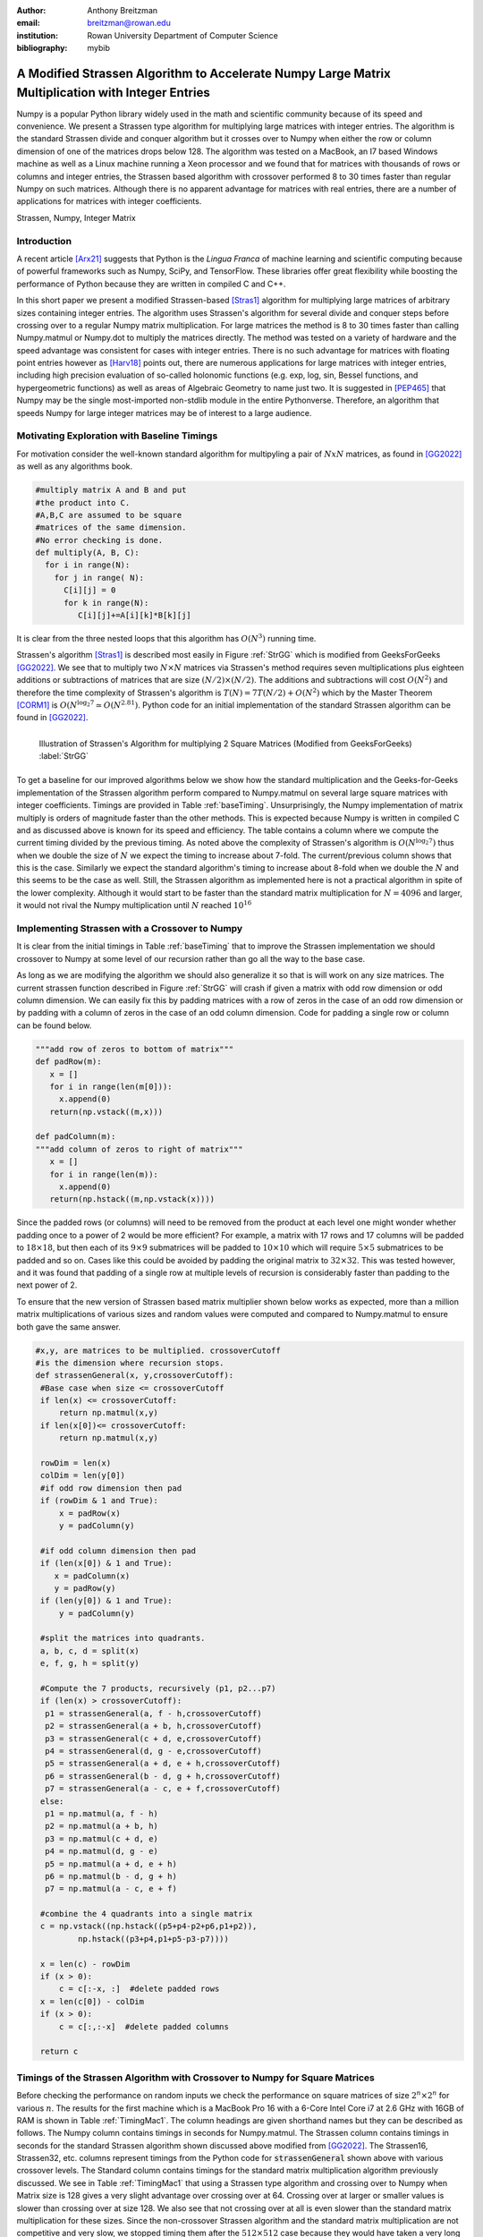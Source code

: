 :author: Anthony Breitzman
:email: breitzman@rowan.edu
:institution: Rowan University Department of Computer Science
:bibliography: mybib


--------------------------------------------------------------------------------------------------
A Modified Strassen Algorithm to Accelerate Numpy Large Matrix Multiplication with Integer Entries
--------------------------------------------------------------------------------------------------

.. class:: abstract

   Numpy is a popular Python library widely used in
   the math and scientific community because of its speed and convenience.
   We present a Strassen type algorithm for multiplying large matrices with integer entries.
   The algorithm is the standard Strassen divide and conquer algorithm but it crosses over to Numpy when either the row or column dimension of one of the matrices drops below 128.  The algorithm was tested on a MacBook, an I7 based Windows machine as well as a Linux machine running a Xeon processor and we found that for matrices with thousands of rows or columns and integer entries, the Strassen based algorithm with crossover performed 8 to 30 times faster than regular Numpy on such matrices.  Although there is no apparent advantage for matrices with real entries, there are a number of applications for matrices with integer coefficients.

.. class:: keywords

   Strassen, Numpy, Integer Matrix

Introduction
------------

A recent article [Arx21]_  suggests that Python is the *Lingua Franca* of machine learning and scientific computing because of powerful frameworks such as Numpy, SciPy, and TensorFlow. These libraries offer great flexibility while boosting the performance of Python because they are written in compiled C and C++.

In this short paper we present a modified Strassen-based [Stras1]_ algorithm for multiplying
large matrices of arbitrary sizes containing integer entries.
The algorithm uses Strassen's algorithm for several divide and conquer steps before crossing over to a
regular Numpy matrix multiplication.  For large matrices the method is 8 to 30 times faster than calling
Numpy.matmul or Numpy.dot to multiply the matrices directly.  The method was tested on a variety of
hardware and the speed advantage was consistent for cases with integer entries.
There is no such advantage for matrices with floating point entries however as [Harv18]_ points out,
there are numerous applications for large matrices with integer entries, including high precision
evaluation of so-called holonomic functions (e.g. exp, log, sin, Bessel functions, and hypergeometric functions)
as well as areas of Algebraic Geometry to name just two. It is suggested in [PEP465]_ that Numpy may be the single most-imported non-stdlib module in the entire Pythonverse. Therefore, an algorithm that speeds Numpy for large integer matrices may be of interest to a large audience.


Motivating Exploration with Baseline Timings
--------------------------------------------
For motivation consider the well-known standard algorithm for
multipyling a pair of :math:`NxN` matrices, as found in [GG2022]_ as well as any algorithms book. 

.. code-block:: python

   #multiply matrix A and B and put 
   #the product into C.
   #A,B,C are assumed to be square 
   #matrices of the same dimension.
   #No error checking is done.
   def multiply(A, B, C):
     for i in range(N):   
       for j in range( N):
         C[i][j] = 0
         for k in range(N):
            C[i][j]+=A[i][k]*B[k][j]

It is clear from the three
nested loops that this algorithm has :math:`O(N^3)` running time.

Strassen's algorithm [Stras1]_ is described most easily in Figure :ref:`StrGG` which is modified from
GeeksForGeeks [GG2022]_.  We see that to multiply
two :math:`N \times N` matrices via Strassen's method requires seven multiplications
plus eighteen additions or subtractions of matrices that are size :math:`(N/2) \times (N/2)`.  The
additions and subtractions will cost :math:`O(N^2)` and therefore the time complexity of
Strassen's algorithm is :math:`T(N) = 7T(N / 2) + O(N^2)` which by the Master Theorem [CORM1]_
is :math:`O(N^{\log_2 7} \simeq O(N^{2.81})`.  Python code for an initial
implementation of the standard Strassen algorithm can be found in [GG2022]_.

.. figure:: strassen.png
   :align: left

   Illustration of Strassen's Algorithm for multiplying 2 Square Matrices (Modified from GeeksForGeeks) :label:`StrGG`

To get a baseline for our improved algorithms below we show how the standard
multiplication and the Geeks-for-Geeks implementation of the Strassen algorithm perform compared to Numpy.matmul on several
large square matrices with integer coefficients.  Timings are provided in Table :ref:`baseTiming`.
Unsurprisingly, the Numpy implementation of matrix multiply is orders of magnitude faster than the other methods.
This is expected because Numpy is written in compiled C and as discussed above is known for its speed and efficiency.
The table contains a column where we compute the current timing divided by the previous timing.
As noted above the complexity of Strassen's algorithm is :math:`O(N^{\log_2 7})` thus when we
double the size of :math:`N` we expect the timing to increase about 7-fold.  The
current/previous column shows that this is the case.  Similarly we expect the standard algorithm's
timing to increase about 8-fold when we double the :math:`N` and this seems to be the case as well.  Still,
the Strassen algorithm as implemented here is not a practical algorithm in spite of the lower complexity.  Although
it would start to be faster than the standard matrix multiplication for :math:`N=4096` and larger,
it would not rival the Numpy multiplication until :math:`N` reached :math:`10^{16}`

.. raw:: latex

   \begin{table*}[htbp]
   \centering
   \begin{tabular}{|l|r|r|r|r|r|r|}
   \toprule
       & \multicolumn{2}{c|}{Numpy} & \multicolumn{2}{c|}{Strassen 1} & \multicolumn{2}{c|}{Standard Multiply} \\
   \midrule
   \multicolumn{1}{|p{3.645em}|}{Matrix Size} & \multicolumn{1}{p{4.43em}|}{Time \ (seconds) } & \multicolumn{1}{p{4em}|}{Current/ Previous} & \multicolumn{1}{p{4.43em}|}{Time \  (seconds) } & \multicolumn{1}{p{4em}|}{Current/ Previous} & \multicolumn{1}{p{4.43em}|}{Time \ (seconds) } & \multicolumn{1}{p{4em}|}{Current/ Previous} \\
   \midrule
   128x128 & 0.002 &   -    & 3.777 &    -   & 1.869 &  -\\
   \midrule
   256x256 & 0.02  & 8.728 & 26.389 & 6.986 & 15.031 & 8.043 \\
   \midrule
   512x512 & 0.222 & 10.999 & 188.781 & 7.154 & 125.279 & 8.334 \\
   \bottomrule
   \end{tabular}%
   \caption{Timing for Base Algorithms on Matrices with Integer Entries. (Intel Core I7-9700 CPU @ 3.00 GHz, 8 Cores)}
   \DUrole{label}{baseTiming}
   \end{table*}%

.. raw:: latex

   \begin{table*}
   \centering
   \begin{tabular}{|l|r|r|r|r|r|r|r|r|r|}
    \toprule
    Matrix Size & Numpy & Strassen & Strassen16 & Strassen32 & Strassen64 & Strassen128 & Strassen256 & Strassen512 & Standard \\
    \midrule
    \midrule
    128 x 128 & 0.00  & 3.88  & 0.02  & 0.00  & 0.00  & 0.00  & 0.00  & 0.00  & 1.32 \\
    \midrule
    256 x 256 & 0.03  & 26.85 & 0.13  & 0.03  & 0.01  & 0.01  & 0.01  & 0.01  & 10.67 \\
    \midrule
    512 x 512 & 0.27  & 188.09 & 0.90  & 0.19  & 0.09  & 0.08  & 0.11  & 0.20  & 86.63 \\
    \midrule
    1024 x 1024 & 3.75  & -------- & 6.70  & 1.41  & 0.64  & 0.63  & 0.82  & 1.45  & -------- \\
    \midrule
    2048 x 2048 & 82.06 & -------- & 44.03 & 9.29  & 4.24  & 4.23  & 5.44  & 9.84  & -------- \\
    \midrule
    4096 x 4096 & 988.12 & -------- & 322.82 & 68.06 & 31.61 & 31.10 & 40.14 & 72.56 & -------- \\
    \midrule
    8192 x 8192 & 14722.33 & -------- & 2160.77 & 457.28 & 211.77 & 211.02 & 270.69 & 483.54 & -------- \\
    \bottomrule
    \end{tabular}%
	\caption{Timings (seconds) for Matrix Multiplication on Square Matrices with Integer Entries.  MacBook Pro 16 with Core i7 @ 2.6 GHz}
   \DUrole{label}{TimingMac1}
   \end{table*}%

.. raw:: latex
   
   \begin{table*}
   \centering
    \begin{tabular}{|l|r|r|r|r|r|r|r|r|}
    \toprule
    Matrix Size & \multicolumn{2}{c|}{Numpy} & \multicolumn{2}{c|}{Strassen} & \multicolumn{2}{c|}{Strassen128} & \multicolumn{2}{c|}{Standard} \\
    \midrule
          & \multicolumn{1}{c|}{Time (s)} & \multicolumn{1}{p{5.43em}|}{\centering Current / \\ Previous} & \multicolumn{1}{c|}{Time (s)} & \multicolumn{1}{p{5.43em}|}{\centering Current / \\ Previous} & \multicolumn{1}{c|}{Time (s)} & \multicolumn{1}{p{5.5em}|}{\centering Current / \\ Previous} & \multicolumn{1}{c|}{Time (s)} & \multicolumn{1}{p{5.43em}|}{\centering Current / \\ Previous} \\
    \midrule
    \midrule
    128 x 128 & 0.00  &       & 3.88  &       & 0.00  &       & 1.32  &  \\
    \midrule
    256 x 256 & 0.03  & 11.30 & 26.85 & 6.93  & 0.01  & 7.39  & 10.67 & 8.07 \\
    \midrule
    512 x 512 & 0.27  & 10.20 & 188.09 & 7.00  & 0.08  & 7.48  & 86.63 & 8.12 \\
    \midrule
    1024 x 1024 & 3.75  & 13.69 & -------- &       & 0.63  & 7.72  & -------- &  \\
    \midrule
    2048 x 2048 & 82.06 & 21.89 & -------- &       & 4.23  & 6.67  & -------- &  \\
    \midrule
    4096 x 4096 & 988.12 & 12.04 & -------- &       & 31.10 & 7.35  & -------- &  \\
    \midrule
    8192 x 8192 & 14722.33 & 14.90 & -------- &       & 211.02 & 6.78  & -------- &  \\
    \bottomrule
    \end{tabular}%
   \caption{Timings (seconds) for Matrix Multiplication on Square Matrices with Integer Entries.  MacBook Pro 16 with Core i7 @ 2.6 GHz}
   \DUrole{label}{TimingMac2}%
   \end{table*}%

.. raw:: latex

   \begin{table*}
   \centering
    \begin{tabular}{|l|r|r|r|r|r|r|r|r|}
    \toprule
    Matrix Size & \multicolumn{2}{c|}{Numpy} & \multicolumn{2}{c|}{Strassen} & \multicolumn{2}{c|}{Strassen128} & \multicolumn{2}{c|}{Standard} \\
    \midrule
          & \multicolumn{1}{c|}{Time (s)} & \multicolumn{1}{p{5.43em}|}{\centering Current / \\ Previous} & \multicolumn{1}{c|}{Time (s)} & \multicolumn{1}{p{5.43em}|}{\centering Current / \\ Previous} & \multicolumn{1}{c|}{Time (s)} & \multicolumn{1}{p{5.5em}|}{\centering Current / \\ Previous} & \multicolumn{1}{c|}{Time (s)} & \multicolumn{1}{p{5.43em}|}{\centering Current / \\ Previous} \\
    \midrule
    \midrule
    128 x 128 & 0.00  &       & 3.76  &       & 0.00  &       & 1.96  &  \\
    \midrule
    256 x 256 & 0.02  & 8.80 & 27.67 & 7.36  & 0.01  & 6.96  & 15.60 & 7.95 \\
    \midrule
    512 x 512 & 0.22  & 10.77& 183.88 & 6.64  & 0.10  & 7.06  & 124.48 & 7.98 \\
    \midrule
    1024 x 1024 & 1.94  & 8.97 & 1283.43 &  6.98 & 0.68  & 7.03  & 1002.26 & 8.05 \\
    \midrule
    2048 x 2048 & 77.42 & 439.91 & 8979.96 &  7.00   & 4.84  & 7.07  & 8426.06 & 8.41 \\
    \midrule
    4096 x 4096 & 760.60 & 9.82 & 63210.78 &  7.04     & 35.40 & 7.31  & 68976.25 & 8.19 \\
    \midrule
    8192 x 8192 & 7121.69 & 9.36 & 441637.97 & 6.99& 239.26 & 6.76  & 549939.81 & 7.97  \\
    \bottomrule
    \end{tabular}%
    \caption{Timings (seconds) for Matrix Multiplication on Square Matrices with Integer Entries.  Windows 11 with Core i7 @ 3.0 GHz}
    \DUrole{label}{timingWin1}%
    \end{table*}%

.. raw:: latex

   \begin{table*}
   \centering
    \begin{tabular}{|l|r|r|r|r|r|r|r|r|}
    \toprule
    Matrix Size & \multicolumn{2}{c|}{Numpy} & \multicolumn{2}{c|}{Strassen} & \multicolumn{2}{c|}{Strassen128} & \multicolumn{2}{c|}{Standard} \\
     \midrule
          & \multicolumn{1}{c|}{Time (s)} & \multicolumn{1}{p{5.43em}|}{\centering Current / \\ Previous} & \multicolumn{1}{c|}{Time (s)} & \multicolumn{1}{p{5.43em}|}{\centering Current / \\ Previous} & \multicolumn{1}{c|}{Time (s)} & \multicolumn{1}{p{5.5em}|}{\centering Current / \\ Previous} & \multicolumn{1}{c|}{Time (s)} & \multicolumn{1}{p{5.43em}|}{\centering Current / \\ Previous} \\
    \midrule
    \midrule
    128 x 128 & 0.00  &       & 4.58  &       & 0.00  &       & 1.82  &  \\
    \midrule
    256 x 256 & 0.03  & 9.56  & 32.71 & 7.14  & 0.02  & 7.91  & 15.11 & 8.29 \\
    \midrule
    512 x 512 & 0.45  & 17.77 & 228.34 & 6.98  & 0.11  & 6.76  & 122.98 & 8.14 \\
    \midrule
    1024 x 1024 & 4.21  & 9.38  & -------- &       & 0.78  & 7.26  & -------- &  \\
    \midrule
    2048 x 2048 & 98.00 & 23.27 & -------- &       & 5.61  & 7.21  & -------- &  \\
    \midrule
    4096 x 4096 & 1029.60 & 10.51 & -------- &       & 41.88 & 7.46  & -------- &  \\
    \midrule
    8192 x 8192 & 10050.31 & 9.76  & -------- &       & 287.43 & 6.86  & -------- &  \\
    \bottomrule
    \end{tabular}%
    \caption{Timings (seconds) for Matrix Multiplication on Square Matrices with Integer Entries.  Linux with Xeon E5-2680 v3 @ 2.50GHz}
   \DUrole{label}{timingXeon1}
   \end{table*}%

Implementing Strassen with a Crossover to Numpy
-----------------------------------------------

It is clear from the initial timings in Table :ref:`baseTiming` that to improve the Strassen implementation we should crossover to Numpy at some level of our recursion rather than go all the way to the base case.

As long as we are modifying the algorithm we should also generalize it so that is will work on any size matrices. The current  strassen function described in Figure :ref:`StrGG` will crash if given a matrix with odd row dimension or odd column dimension.  We can easily fix this by padding matrices with a row of zeros in the case of an odd row dimension or by padding with a column of zeros in the case of an odd column dimension.  Code for padding a single row or column can be found below.

.. code-block:: python
	
   """add row of zeros to bottom of matrix"""
   def padRow(m):
      x = []
      for i in range(len(m[0])):
        x.append(0)
      return(np.vstack((m,x)))
    
   def padColumn(m):
   """add column of zeros to right of matrix"""
      x = []
      for i in range(len(m)):
        x.append(0)
      return(np.hstack((m,np.vstack(x))))

Since the padded rows (or columns) will need to be removed from the product at each level one might wonder whether padding once to a power of 2 would be more efficient?  For example, a matrix with 17 rows and 17 columns will be padded to :math:`18 \times 18`, but then each of its :math:`9 \times 9` submatrices will be padded to :math:`10 \times 10` which will require :math:`5 \times 5` submatrices to be padded and so on.  Cases like this could be avoided by padding the original matrix to :math:`32 \times 32`.  This was tested however, and it was found that padding of a single row at multiple levels of recursion is considerably faster than padding to the next power of 2.

To ensure that the new version of Strassen based matrix multiplier shown below works as expected, more than a million matrix multiplications of various sizes and random values were computed and compared to Numpy.matmul to ensure both gave the same answer. 

.. code-block:: python

   #x,y, are matrices to be multiplied. crossoverCutoff 
   #is the dimension where recursion stops.
   def strassenGeneral(x, y,crossoverCutoff):
    #Base case when size <= crossoverCutoff
    if len(x) <= crossoverCutoff:
        return np.matmul(x,y)
    if len(x[0])<= crossoverCutoff:
        return np.matmul(x,y)
    
    rowDim = len(x)
    colDim = len(y[0])
    #if odd row dimension then pad
    if (rowDim & 1 and True):  
        x = padRow(x)
        y = padColumn(y)
		
    #if odd column dimension then pad
    if (len(x[0]) & 1 and True):  
       x = padColumn(x)
       y = padRow(y)
    if (len(y[0]) & 1 and True):
        y = padColumn(y)
 
    #split the matrices into quadrants.
    a, b, c, d = split(x)
    e, f, g, h = split(y)
 
    #Compute the 7 products, recursively (p1, p2...p7)
    if (len(x) > crossoverCutoff):
     p1 = strassenGeneral(a, f - h,crossoverCutoff) 
     p2 = strassenGeneral(a + b, h,crossoverCutoff)       
     p3 = strassenGeneral(c + d, e,crossoverCutoff)       
     p4 = strassenGeneral(d, g - e,crossoverCutoff)       
     p5 = strassenGeneral(a + d, e + h,crossoverCutoff)       
     p6 = strassenGeneral(b - d, g + h,crossoverCutoff) 
     p7 = strassenGeneral(a - c, e + f,crossoverCutoff)  
    else:
     p1 = np.matmul(a, f - h) 
     p2 = np.matmul(a + b, h)       
     p3 = np.matmul(c + d, e)       
     p4 = np.matmul(d, g - e)       
     p5 = np.matmul(a + d, e + h)       
     p6 = np.matmul(b - d, g + h) 
     p7 = np.matmul(a - c, e + f)
 
    #combine the 4 quadrants into a single matrix
    c = np.vstack((np.hstack((p5+p4-p2+p6,p1+p2)),
	    np.hstack((p3+p4,p1+p5-p3-p7))))
    
    x = len(c) - rowDim
    if (x > 0):
        c = c[:-x, :]  #delete padded rows
    x = len(c[0]) - colDim
    if (x > 0):
        c = c[:,:-x]  #delete padded columns
   
    return c 

Timings of the Strassen Algorithm with Crossover to Numpy for Square Matrices
-----------------------------------------------------------------------------

Before checking the performance on random inputs we check the performance on square matrices of size :math:`2^n \times 2^n` for various :math:`n`.  The results for the first machine which is a MacBook Pro 16 with a 6-Core Intel Core i7 at 2.6 GHz with 16GB of RAM is shown in Table :ref:`TimingMac1`. The column headings are given shorthand names but they can be described as follows.  The Numpy column contains timings in seconds for Numpy.matmul. The Strassen column contains timings in seconds for the standard Strassen algorithm shown discussed above modified from [GG2022]_.  The Strassen16, Strassen32, etc. columns represent timings from the Python code for :code:`strassenGeneral` shown above with various crossover levels.  The Standard column contains timings for the standard matrix multiplication algorithm previously discussed. We see in Table :ref:`TimingMac1` that using a Strassen type algorithm and crossing over to Numpy when Matrix size is 128 gives a very slight advantage over crossing over at 64.  Crossing over at larger or smaller values is slower than crossing over at size 128.  We also see that not crossing over at all is even slower than the standard matrix multiplication for these sizes.  Since the non-crossover Strassen algorithm and the standard matrix multiplication are not competitive and very slow, we stopped timing them after the :math:`512 \times 512` case because they would have taken a very long time to compute.

Table :ref:`TimingMac2` is similar to Table :ref:`TimingMac1` except we've removed all but the best crossover case for Strassen (crossover 128) and added columns to show the current time divided by the previous time.  These latter columns are instructive because for Strassen we expect that if we double the size of the matrices the timing should increase seven-fold and it does.  Similarly for the standard algorithm when we double the input size we expect the timing to increase eight-fold which it does.  We don't exactly know what to expect for Numpy without closely examining the code, but we see that for the largest 2 cases when we double the size of the inputs the timing increases 12 to 15-fold.  This suggests that if we further increase the size of the matrices that the Strassen type algorithm with a crossover at size 128 will continue to be much faster than the Numpy computation for square matrices with integer entries.

Normally, we would expect a matrix multiplication to increase no more than eight-fold when we double the inputs.  This suggests that Numpy is tuned for matrices of size :math:`128 \times 128` or smaller.  Alternatively, perhaps at larger sizes there are more cache misses in the Numpy algorithm.  Without a close examination of the Numpy code it is not clear which is the case, but the point is that a divide and conquer algorithm such as Strassen combined with Numpy will perform better than Numpy alone on large matrices with integer entries.

Timings from a second machine are shown in Table :ref:`timingWin1`.  These timings are for the same experiment as above on a Windows 11 Machine with 3.0 GHz Core i7-9700 with 8 cores and 32 GB of RAM.  In this case we see again that using a Strassen type algorithm that crosses over to Numpy at size 128 is considerably faster than using Numpy alone for large matrices with integer entries.  Moreover we see that for the largest cases if we double the matrix size, the timings for the Strassen based algorithm will continue to grow seven-fold while the Numpy timings will grow ten-fold for each doubling of input-size.

Since both of these trials were based on Intel i7 chips, we ran a third experiment on a Linux machine with an Intel Xeon E5-2680 v3 @ 2.50GHz with 16 GB of RAM. Timings from this machine are in Table :ref:`timingXeon1` and are similar to the previous tables.
   
Timings of the Strassen Algorithm with Crossover to Numpy for Arbitrary Matrices
--------------------------------------------------------------------------------

Although the Python function :code:`strassenGeneral` shown above will work for Arbitrary sized matrices, to this point we have only shown timings for square matrices :math:`N \times N` where :math:`N` is a power of 2.  The reason for this is that growth rates in timings when :math:`N` increases are easier to track for powers of 2.  However, to show that the Strassen type algorithm with crossover is viable in general we need to test for a variety of arbitrary sizes.  For this experiment it is not possible to show the results in simple tables such as Table :ref:`TimingMac1` through Table :ref:`timingXeon1`. 

To motivate the next experiment consider the sample output shown below:
::

    (1701 x 1267) * (1267 x 1678) 
    numpy (seconds)  15.43970187567
    numpyDot (seconds)  15.08170314133
    a @ b (seconds)  15.41474305465
    strassen64 (seconds)  3.980883831158
    strassen128 (seconds)  2.968686999753
    strassen256 (seconds)  2.88325377367
    DC64 (seconds)  6.42917919531
    DC128 (seconds)  4.37878428772
    DC256 (seconds)  4.12086373381
     
    (1659 x 1949) * (1949 x 1093) 
    numpy (seconds)  33.79341135732
    numpyDot (seconds)  33.8062295187
    a @ b (seconds)  33.6903500761
    strassen64 (seconds)  2.929703416
    strassen128 (seconds)  2.54137444496
    strassen256 (seconds)  2.75581365264
    DC64 (seconds)  4.581859096884
    DC128 (seconds)  4.08950223028
    DC256 (seconds)  4.01872271299
     
    (1386 x 1278) * (1278 x 1282) 
    numpy (seconds)  7.96956253983
    numpyDot (seconds)  7.54114297591
    a @ b (seconds)  8.81335245259
    strassen64 (seconds)  2.425855960696
    strassen128 (seconds)  1.823907148092
    strassen256 (seconds)  1.74107060767
    DC64 (seconds)  3.8810345549
    DC128 (seconds)  2.672704061493
    DC256 (seconds)  2.603429134935

This snippet of output shows three different matrix multiplies using three different variations of three different methods on the Linux machine with the Xeon processor mentioned above.  To illustrate what this output means consider the first block of output which represents a :math:`1701 \times 1267` matrix multiplied by a :math:`1267 \times 1678` matrix.  The first three timings are variations of Numpy.  The first is Numpy.matmul, the second is Numpy.dot and the third is called via the @ operator [PEP465]_ which is really just an infix operator that should be the same as Numpy.matmul.  The next three timings are for the Strassen type algorithm with crossover to Numpy at size 64, 128, and 256.  The third set of timings are Divide and Conquer matrix multiplications that crossover to Numpy at size 64, 128, and 256.  These latter three methods were added since much of the increase in efficiency of the Strassen type algorithms is due to their divide and conquer approach which allows us to compute Numpy multiplications on smaller matrices.  We don't show the source code for this approach because it is not faster than the Strassen approach, however it can be produced with a simple modification of the code in :code:`strassenGeneral`.  The Strassen algorithm divides the first matrix into sub-matrices :math:`a,b,c,d` and the second matrix into :math:`e,f,g,h` and reassembles via seven clever products.  The regular divide and conquer approach creates the final product as the four submatrices :math:`a*e+b*g`, :math:`a*f+b*h`, :math:`c*e+d*g`, and :math:`c*f+d*h`.  This uses eight products but is more straightforward than Strassen and allows for recursively calling itself until crossing over to Numpy for the smaller products.

We note for the three arbitrary size matrix multiplies shown above that the Strassen based approaches are fastest, and the alternative divide and conquer approaches are two to three times faster than the Numpy method but slower than the Strassen method.

To create a good experiment we set three variables :math:`dim1`, :math:`dim2`, :math:`dim3` to random integers between 1000 and 8000 and then created two matrices one of size :math:`(dim1 \times dim2)` and the other of size :math:`(dim2 \times dim3)`.  Both were filled  with random integers and multiplied using the 9 methods described above. We then put this experiment into a loop to repeat several thousand times.  In actuality we stopped the experiment on the MacBook and the Windows machine after about 2 weeks and we stopped the Linux machine after a few hours because the latter machine is a shared machine used by students at Rowan and the timings are not accurate when it has many users.

The question is how do we present the results of several hundred such experiments on random sized matrices in a compact manner?  Since we have a large number of different dimension multiplies they cannot easily be put into a table so instead we decided to organize the results by elapsed time.  To see how consider Figure :ref:`figMac5`. We bin the :code:`Strassen128` results into round number of seconds and we see the :math:`x`-axis of Figure :ref:`figMac5` shows the number of seconds of :code:`Strassen128`. Let us consider the case of 102 seconds.  The matrix multiply :math:`(6977 \times 4737)*(4737 \times 7809)`  took 101.56 seconds using :code:`Strassen128` and took 2482.76 seconds using Numpy.  Meanwhile the matrix multiply :math:`(7029 \times 7209) * (7209 \times 6283)` using :code:`Strassen128` took 101.80 seconds compared to 2792.11 seconds using Numpy. These are the only 2 cases that round to 102 seconds for :code:`Strassen128` so they get bucketed together and averaged.  The Average :code:`Strassen128` time for these 2 cases is 101.68 seconds and the average Numpy time for these 2 cases is 2637.43 seconds.  In the Figure we normalize by :code:`Strassen128` so the :code:`Strassen128` value for 102 seconds is 1.0 and the Numpy value for 102 seconds is :math:`2637.43/101.68 = 25.94`.  Thus for matrix multiplies that take 102 seconds for :code:`Strassen128` the Numpy routines take almost 26 times as long which in this case is 44 minutes versus less than 2 for the :code:`Strassen128` routine.

Now that we've described how Figure :ref:`figMac5` is derived it is useful to describe several things shown by the Figure.  First note that for large matrix multiplies that take at least 15 seconds for the Strassen type algorithm that crosses over at size 128, the regular Numpy algorithms all take at least 8 times as long and in some cases up to 30 times as long.  Moreover the general trend is increasing so that if we tested even larger sizes we would expect the disparity to continue to increase.  Another item to notice is there is really no difference between Numpy.matmul, Numpy.dot or the infix operator a@b as expected.  Also notice that the Strassen algorithms with crossover are almost twice as fast as the more straightforward divide and conquer algorithm discussed above.  The last item to notice is the crossing over at size 128 seems to work best, just as in the square cases of Table :ref:`TimingMac1`.

Figure :ref:`figUpstairs5` is similar to Figure :ref:`figMac5` except these timings are done on the Windows 11 machine described above.  Here we see that the Numpy algorithms take between 8 and 16 times as long as the Strassen type algorithm that crosses over to Numpy at size 128.  One other difference between the Mac and Windows machine is that crossing over at size 64 is better than crossing over at size 128 more frequently on the Windows machine.

Since the run-time to compute these last 2 figures is more than several weeks, we did not repeat the experiment on the shared machine with the Xeon processor, however we did run it for several hours and the Strassen128 algorithm seems to be 8 to 16 times faster than Numpy for cases longer than 15 seconds just as with the Mac and Windows machines.

.. figure:: mac5.png
   :align: center
   :scale: 80%
   :figclass: w

   Timing of Multiple Algorithms Relative to Strassen128 on MacBook Pro 16 with Core i7 @ 2.6 GHz. :label:`figMac5`

.. figure:: upstairs5.png
   :align: center
   :scale: 75%
   :figclass: w

   Timing of Multiple Algorithms Relative to Strassen128 on Windows 11 with Core i7 @ 3.0 GHz.
   :label:`figUpstairs5`

   
Conclusions
-----------

Numpy is a Python library which is widely used in the math and scientific community because of its speed. In this paper we presented a Strassen type algorithm for multiplying large matrices with integer entries.  For integer matrices with row dimension or column dimension in the thousands the algorithm can be 8 to 30 times faster than Numpy. The algorithm is the standard Strassen divide and conquer algorithm but it crosses over to Numpy when either the row or column dimension of one of the matrices drops below 128.  The algorithm was tested on a MacBook, an I7 based Windows machine as well as a Linux machine running a Xeon processor with similar results.  Although there is no apparent advantage for matrices with real entries, there are a number of applications for matrices with integer coefficients.



.. [Corm1] T.H. Cormen, C.E. Leiserson,  R. Rivest and C. Stein, "Introduction to Algorithms," Third Edition, MIT Press, 2009, ISBN:0262033844.

.. [Arx21] Z. Fink, S. Liu, J. Choi, M. Diener and L. V. Kale, "Performance Evaluation of Python Parallel Programming Models: Charm4Py and mpi4py," 2021 IEEE/ACM 6th International Workshop on Extreme Scale Programming Models and Middleware (ESPM2), 2021, pp. 38-44, https://doi.org/10.1109/ESPM254806.2021.00010.

.. [GG2022] GeeksforGeeks, "Strassen's Matrix Multiplication - GeeksforGeeks," (online) Available at: https://www.geeksforgeeks.org/strassens-matrix-multiplication/, Last Accessed November 23, 2022.

.. [Harv18] D. Harvey and J. Van der Hoeven,  "On the complexity of integer matrix multiplication," Journal of Symbolic Computation, 2018, pp.1-8, https://doi.org/10.1016/j.jsc.2017.11.001.

.. [PEP465] PEP 465: A dedicated infix operator for matrix multiplication,13-Mar-2014, (online) Available at: https://peps.python.org/pep-0465/, Last Accessed December 27, 2022.

.. [Stras1] V. Strassen, "Gaussian elimination is not optimal," Numerische Mathematik, 1969, vol. 13(4), pp.354-356, https://doi.org/10.1007/BF02165411.
